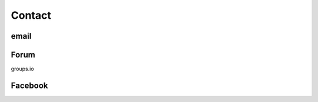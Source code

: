 *******************************************
Contact
*******************************************

-----
email
-----

-----
Forum
-----

groups.io

--------
Facebook
--------

